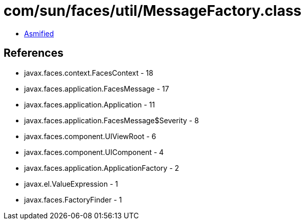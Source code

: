 = com/sun/faces/util/MessageFactory.class

 - link:MessageFactory-asmified.java[Asmified]

== References

 - javax.faces.context.FacesContext - 18
 - javax.faces.application.FacesMessage - 17
 - javax.faces.application.Application - 11
 - javax.faces.application.FacesMessage$Severity - 8
 - javax.faces.component.UIViewRoot - 6
 - javax.faces.component.UIComponent - 4
 - javax.faces.application.ApplicationFactory - 2
 - javax.el.ValueExpression - 1
 - javax.faces.FactoryFinder - 1

